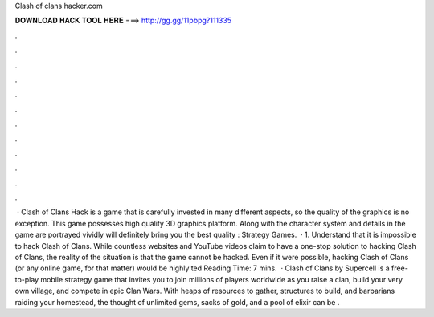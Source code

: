 Clash of clans hacker.com

𝐃𝐎𝐖𝐍𝐋𝐎𝐀𝐃 𝐇𝐀𝐂𝐊 𝐓𝐎𝐎𝐋 𝐇𝐄𝐑𝐄 ===> http://gg.gg/11pbpg?111335

.

.

.

.

.

.

.

.

.

.

.

.

 · Clash of Clans Hack is a game that is carefully invested in many different aspects, so the quality of the graphics is no exception. This game possesses high quality 3D graphics platform. Along with the character system and details in the game are portrayed vividly will definitely bring you the best quality : Strategy Games.  · 1. Understand that it is impossible to hack Clash of Clans. While countless websites and YouTube videos claim to have a one-stop solution to hacking Clash of Clans, the reality of the situation is that the game cannot be hacked. Even if it were possible, hacking Clash of Clans (or any online game, for that matter) would be highly ted Reading Time: 7 mins.  · Clash of Clans by Supercell is a free-to-play mobile strategy game that invites you to join millions of players worldwide as you raise a clan, build your very own village, and compete in epic Clan Wars. With heaps of resources to gather, structures to build, and barbarians raiding your homestead, the thought of unlimited gems, sacks of gold, and a pool of elixir can be .